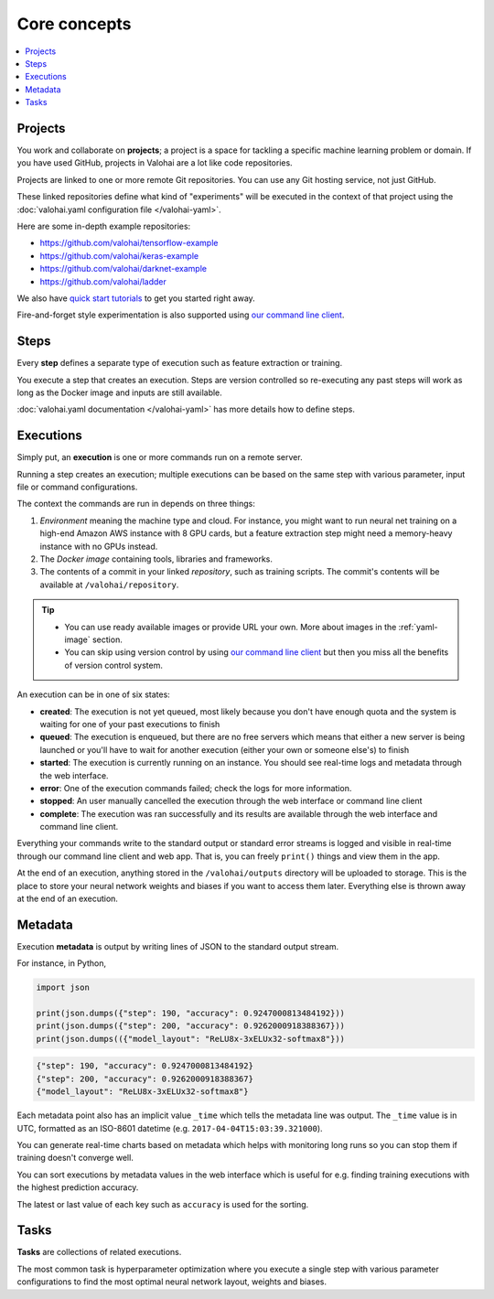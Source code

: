 Core concepts
=============

.. contents::
   :backlinks: none
   :local:

Projects
~~~~~~~~

You work and collaborate on **projects**; a project is a space for tackling a specific machine learning problem or domain.
If you have used GitHub, projects in Valohai are a lot like code repositories.

Projects are linked to one or more remote Git repositories. You can use any Git hosting service, not just GitHub.

These linked repositories define what kind of "experiments" will be executed in the context of that project
using the :doc:`valohai.yaml configuration file </valohai-yaml>`.

Here are some in-depth example repositories:

* https://github.com/valohai/tensorflow-example
* https://github.com/valohai/keras-example
* https://github.com/valohai/darknet-example
* https://github.com/valohai/ladder

We also have `quick start tutorials </tutorials>`_ to get you started right away.

Fire-and-forget style experimentation is also supported using
`our command line client <https://github.com/valohai/valohai-cli>`_.

Steps
~~~~~

Every **step** defines a separate type of execution such as feature extraction or training.

You execute a step that creates an execution. Steps are version controlled so re-executing any
past steps will work as long as the Docker image and inputs are still available.

:doc:`valohai.yaml documentation </valohai-yaml>` has more details how to define steps.

Executions
~~~~~~~~~~

Simply put, an **execution** is one or more commands run on a remote server.

Running a step creates an execution; multiple executions can be based on the same step with various
parameter, input file or command configurations.

The context the commands are run in depends on three things:

1. *Environment* meaning the machine type and cloud.
   For instance, you might want to run neural net training on a high-end Amazon AWS instance with 8 GPU cards,
   but a feature extraction step might need a memory-heavy instance with no GPUs instead.
2. The *Docker image* containing tools, libraries and frameworks.
3. The contents of a commit in your linked *repository*, such as training scripts.
   The commit's contents will be available at ``/valohai/repository``.

.. tip::

   * You can use ready available images or provide URL your own.
     More about images in the :ref:`yaml-image` section.
   * You can skip using version control by using `our command line client <https://github.com/valohai/valohai-cli>`_
     but then you miss all the benefits of version control system.

An execution can be in one of six states:

* **created**: The execution is not yet queued, most likely because you don't have enough quota and the system is
  waiting for one of your past executions to finish
* **queued**: The execution is enqueued, but there are no free servers which means that either a new server is being
  launched or you'll have to wait for another execution (either your own or someone else's) to finish
* **started**: The execution is currently running on an instance. You should see real-time logs and metadata
  through the web interface.
* **error**: One of the execution commands failed; check the logs for more information.
* **stopped**: An user manually cancelled the execution through the web interface or command line client
* **complete**: The execution was ran successfully and its results are available
  through the web interface and command line client.

Everything your commands write to the standard output or standard error streams is logged and visible in real-time
through our command line client and web app.  That is, you can freely ``print()`` things and view them in the app.

At the end of an execution, anything stored in the ``/valohai/outputs`` directory will be uploaded to storage.
This is the place to store your neural network weights and biases if you want to access them later.
Everything else is thrown away at the end of an execution.

Metadata
~~~~~~~~

Execution **metadata** is output by writing lines of JSON to the standard output stream.

For instance, in Python,

.. code-block:: python

   import json

   print(json.dumps({"step": 190, "accuracy": 0.9247000813484192}))
   print(json.dumps({"step": 200, "accuracy": 0.9262000918388367}))
   print(json.dumps(({"model_layout": "ReLU8x-3xELUx32-softmax8"}))

.. code-block:: json

   {"step": 190, "accuracy": 0.9247000813484192}
   {"step": 200, "accuracy": 0.9262000918388367}
   {"model_layout": "ReLU8x-3xELUx32-softmax8"}

Each metadata point also has an implicit value ``_time`` which tells the metadata line was output.
The ``_time`` value is in UTC, formatted as an ISO-8601 datetime (e.g. ``2017-04-04T15:03:39.321000``).

You can generate real-time charts based on metadata which helps with
monitoring long runs so you can stop them if training doesn't converge well.

You can sort executions by metadata values in the web interface which is useful for e.g. finding training
executions with the highest prediction accuracy.

The latest or last value of each key such as ``accuracy`` is used for the sorting.

Tasks
~~~~~

**Tasks** are collections of related executions.

The most common task is hyperparameter optimization where you execute a single step with various
parameter configurations to find the most optimal neural network layout, weights and biases.
